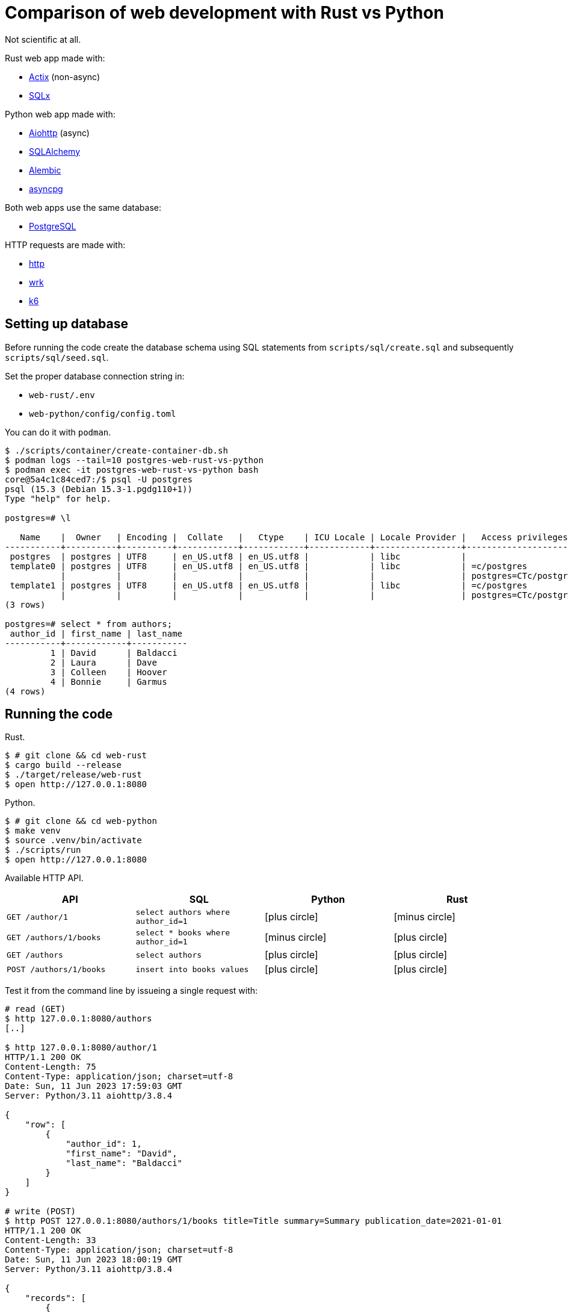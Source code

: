 = Comparison of web development with Rust vs Python
:icons: font

Not scientific at all.

Rust web app made with:

* https://actix.rs[Actix] (non-async)
* https://github.com/launchbadge/sqlx[SQLx]

Python web app made with:

* https://docs.aiohttp.org/en/stable/[Aiohttp] (async)
* https://www.sqlalchemy.org[SQLAlchemy]
* https://alembic.sqlalchemy.org/en/latest/[Alembic]
* https://magicstack.github.io/asyncpg/current/[asyncpg]

Both web apps use the same database:

* https://www.postgresql.org[PostgreSQL]

HTTP requests are made with:

* https://httpie.io[http]
* https://github.com/wg/wrk[wrk]
* https://k6.io[k6]

== Setting up database

Before running the code create the database schema using SQL statements from
`scripts/sql/create.sql` and subsequently `scripts/sql/seed.sql`.

Set the proper database connection string in:

* `web-rust/.env`
* `web-python/config/config.toml`

You can do it with `podman`.

[source, text]
----
$ ./scripts/container/create-container-db.sh
$ podman logs --tail=10 postgres-web-rust-vs-python
$ podman exec -it postgres-web-rust-vs-python bash
core@5a4c1c84ced7:/$ psql -U postgres
psql (15.3 (Debian 15.3-1.pgdg110+1))
Type "help" for help.

postgres=# \l

   Name    |  Owner   | Encoding |  Collate   |   Ctype    | ICU Locale | Locale Provider |   Access privileges
-----------+----------+----------+------------+------------+------------+-----------------+-----------------------
 postgres  | postgres | UTF8     | en_US.utf8 | en_US.utf8 |            | libc            |
 template0 | postgres | UTF8     | en_US.utf8 | en_US.utf8 |            | libc            | =c/postgres          +
           |          |          |            |            |            |                 | postgres=CTc/postgres
 template1 | postgres | UTF8     | en_US.utf8 | en_US.utf8 |            | libc            | =c/postgres          +
           |          |          |            |            |            |                 | postgres=CTc/postgres
(3 rows)

postgres=# select * from authors;
 author_id | first_name | last_name
-----------+------------+-----------
         1 | David      | Baldacci
         2 | Laura      | Dave
         3 | Colleen    | Hoover
         4 | Bonnie     | Garmus
(4 rows)
----

== Running the code

Rust.

[source, bash]
----
$ # git clone && cd web-rust
$ cargo build --release
$ ./target/release/web-rust
$ open http://127.0.0.1:8080
----

Python.

[source, bash]
----
$ # git clone && cd web-python
$ make venv
$ source .venv/bin/activate
$ ./scripts/run
$ open http://127.0.0.1:8080
----

Available HTTP API.

[cols="3,3,3,3"]
|===
|API |SQL |Python |Rust

|`GET /author/1`
|`select authors where author_id=1`
|icon:plus-circle[role=green]
|icon:minus-circle[role=red]

|`GET /authors/1/books`
|`select * books where author_id=1`
|icon:minus-circle[role=red]
|icon:plus-circle[role=green]

|`GET /authors`
|`select authors`
|icon:plus-circle[role=green]
|icon:plus-circle[role=green]

|`POST /authors/1/books`
|`insert into books values`
|icon:plus-circle[role=green]
|icon:plus-circle[role=green]

|===


Test it from the command line by issueing a single request with:

[source, bash]
----
# read (GET)
$ http 127.0.0.1:8080/authors
[..]

$ http 127.0.0.1:8080/author/1
HTTP/1.1 200 OK
Content-Length: 75
Content-Type: application/json; charset=utf-8
Date: Sun, 11 Jun 2023 17:59:03 GMT
Server: Python/3.11 aiohttp/3.8.4

{
    "row": [
        {
            "author_id": 1,
            "first_name": "David",
            "last_name": "Baldacci"
        }
    ]
}

# write (POST)
$ http POST 127.0.0.1:8080/authors/1/books title=Title summary=Summary publication_date=2021-01-01
HTTP/1.1 200 OK
Content-Length: 33
Content-Type: application/json; charset=utf-8
Date: Sun, 11 Jun 2023 18:00:19 GMT
Server: Python/3.11 aiohttp/3.8.4

{
    "records": [
        {
            "book_id": 6
        }
    ]
}
----

Stress test it with:

[source, bash]
----
# read (GET)
$ wrk -t 8 -c 200 -d 5s http://127.0.0.1:8080/authors
$ k6 run ./scripts/stress/get-books.js

# write (POST)
$ wrk -t 8 -c 200 -d 5s -s ../scripts/stress/post-book.lua \
    'http://127.0.0.1:8080/authors/1/books'
$ k6 run ./scripts/stress/post-book.js
----

In case it's necessary increase the open files limit:

[source, bash]
----
$ ulimit -n        # see the current setting
256
$ ulimit -n 50000  # set a new one for the session

# list processes with the most opened files (takes lots of time on MacOS)
$ lsof |awk '{ print $1 " " $2; }' |sort -rn |uniq -c |sort -rn |head -15
----

== Preliminary results

Rust (read).

[source, text]
----
$ wrk -t 8 -c 200 -d 5s http://localhost:8080/authors
Running 5s test @ http://localhost:8080/authors
  8 threads and 200 connections
  Thread Stats   Avg      Stdev     Max   +/- Stdev
    Latency     9.10ms   12.33ms 383.26ms   98.68%
    Req/Sec     3.08k   487.89     7.91k    97.27%
  123589 requests in 5.10s, 40.66MB read
  Socket errors: connect 0, read 63, write 0, timeout 0
Requests/sec:  24223.90
Transfer/sec:      7.97MB
----

Python (read).

[source, text]
----
$ wrk -t 8 -c 200 -d 5s http://localhost:8080/authors
Running 5s test @ http://localhost:8080/authors
  8 threads and 200 connections
  Thread Stats   Avg      Stdev     Max   +/- Stdev
    Latency    29.81ms   36.50ms 394.42ms   88.15%
    Req/Sec     1.22k   411.67     6.74k    84.29%
  48759 requests in 5.10s, 19.90MB read
  Socket errors: connect 0, read 62, write 0, timeout 0
Requests/sec:   9557.79
Transfer/sec:      3.90MB
----

Rust (write).

[source, text]
----
$ wrk -t 8 -c 200 -d 5s -s ../scripts/post.lua 'http://127.0.0.1:8080/authors/1/books'
Running 5s test @ http://127.0.0.1:8080/authors/1/books
  8 threads and 200 connections
  Thread Stats   Avg      Stdev     Max   +/- Stdev
    Latency    16.52ms   22.01ms 267.86ms   92.30%
    Req/Sec     2.12k   309.01     4.16k    94.55%
  85065 requests in 5.10s, 16.82MB read
  Socket errors: connect 0, read 60, write 0, timeout 0
Requests/sec:  16672.21
Transfer/sec:      3.30MB
----

Python (write).

[source, text]
----
$ wrk -t 8 -c 200 -d 5s -s ../scripts/post.lua 'http://127.0.0.1:8080/authors/1/books'
Running 5s test @ http://127.0.0.1:8080/authors/1/books
  8 threads and 200 connections
  Thread Stats   Avg      Stdev     Max   +/- Stdev
    Latency    57.63ms   78.54ms 694.30ms   88.00%
    Req/Sec   761.55    260.57     1.68k    71.25%
  30345 requests in 5.01s, 5.04MB read
  Socket errors: connect 0, read 60, write 0, timeout 0
Requests/sec:   6058.02
Transfer/sec:      1.01MB
----

== Installing Podman in MacOS

[source, bash]
----
$ brew install podman

# remove am existing machine to ensure the newest setup
$ # podman machine stop && podman machine rm

# create a new machine
$ podman machine init
$ # podman machine set --rootful
$ podman machine start

# install system helper service
$ sudo /opt/homebrew/Cellar/podman/4.5.1/bin/podman-mac-helper install
$ podman machine stop; podman machine start
----